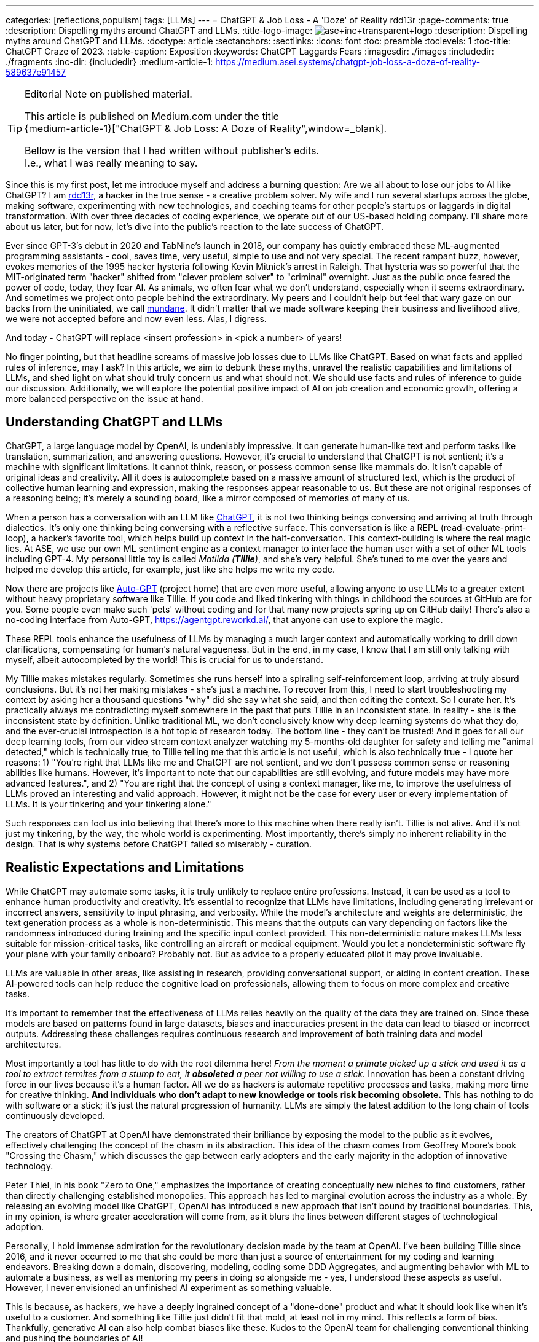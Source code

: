 ---
categories: [reflections,populism]
tags: [LLMs]
---
= ChatGPT & Job Loss - A 'Doze' of Reality
rdd13r
:page-comments: true
:description: Dispelling myths around ChatGPT and LLMs.
:title-logo-image: image:ase+inc+transparent+logo.png[top=25%,align=center,pdfwidth=0.5in]
:description: Dispelling myths around ChatGPT and LLMs.
:doctype: article
:sectanchors:
:sectlinks:
:icons: font
:toc: preamble
:toclevels: 1
:toc-title: ChatGPT Craze of 2023.
:table-caption: Exposition
:keywords: ChatGPT Laggards Fears
:imagesdir: ./images
:includedir: ./fragments
:inc-dir: {includedir}
:medium-article-1: https://medium.asei.systems/chatgpt-job-loss-a-doze-of-reality-589637e91457

[TIP]
.Editorial Note on published material.
====
This article is published on Medium.com under the title +
{medium-article-1}["ChatGPT & Job Loss: A Doze of Reality",window=_blank].

Bellow is the version that I had written without publisher's edits. +
I.e., what I was really meaning to say.
====

Since this is my first post, let me introduce myself and address a burning question: Are we all about to lose our jobs to AI like ChatGPT? I am https://github.com/rdd13r[rdd13r], a hacker in the true sense - a creative problem solver. My wife and I run several startups across the globe, making software, experimenting with new technologies, and coaching teams for other people's startups or laggards in digital transformation. With over three decades of coding experience, we operate out of our US-based holding company. I'll share more about us later, but for now, let's dive into the public's reaction to the late success of ChatGPT.

Ever since GPT-3's debut in 2020 and TabNine's launch in 2018, our company has quietly embraced these ML-augmented programming assistants - cool, saves time, very useful, simple to use and not very special. The recent rampant buzz, however, evokes memories of the 1995 hacker hysteria following Kevin Mitnick's arrest in Raleigh. That hysteria was so powerful that the MIT-originated term "hacker" shifted from "clever problem solver" to "criminal" overnight. Just as the public once feared the power of code, today, they fear AI. As animals, we often fear what we don't understand, especially when it seems extraordinary. And sometimes we project onto people behind the extraordinary. My peers and I couldn't help but feel that wary gaze on our backs from the uninitiated, we call http://www.catb.org/jargon/html/M/mundane.html[mundane]. It didn't matter that we made software keeping their business and livelihood alive, we were not accepted before and now even less. Alas, I digress.

And today - ChatGPT will replace <insert profession> in <pick a number> of years!

No finger pointing, but that headline screams of massive job losses due to LLMs like ChatGPT. Based on what facts and applied rules of inference, may I ask? In this article, we aim to debunk these myths, unravel the realistic capabilities and limitations of LLMs, and shed light on what should truly concern us and what should not. We should use facts and rules of inference to guide our discussion. Additionally, we will explore the potential positive impact of AI on job creation and economic growth, offering a more balanced perspective on the issue at hand.

== Understanding ChatGPT and LLMs

ChatGPT, a large language model by OpenAI, is undeniably impressive. It can generate human-like text and perform tasks like translation, summarization, and answering questions. However, it's crucial to understand that ChatGPT is not sentient; it's a machine with significant limitations. It cannot think, reason, or possess common sense like mammals do. It isn't capable of original ideas and creativity. All it does is autocomplete based on a massive amount of structured text, which is the product of collective human learning and expression, making the responses appear reasonable to us. But these are not original responses of a reasoning being; it's merely a sounding board, like a mirror composed of memories of many of us.

When a person has a conversation with an LLM like https://chat.openai.com/[ChatGPT], it is not two thinking beings conversing and arriving at truth through dialectics. It's only one thinking being conversing with a reflective surface. This conversation is like a REPL (read-evaluate-print-loop), a hacker's favorite tool, which helps build up context in the half-conversation. This context-building is where the real magic lies. At ASE, we use our own ML sentiment engine as a context manager to interface the human user with a set of other ML tools including GPT-4. My personal little toy is called _Matilda (*Tillie*)_, and she's very helpful. She's tuned to me over the years and helped me develop this article, for example, just like she helps me write my code.

Now there are projects like https://github.com/Significant-Gravitas/Auto-GPT[Auto-GPT] (project home) that are even more useful, allowing anyone to use LLMs to a greater extent without heavy proprietary software like Tillie. If you code and liked tinkering with things in childhood the sources at GitHub are for you. Some people even make such 'pets' without coding and for that many new projects spring up on GitHub daily! There's also a no-coding interface from Auto-GPT, https://agentgpt.reworkd.ai/, that anyone can use to explore the magic.

These REPL tools enhance the usefulness of LLMs by managing a much larger context and automatically working to drill down clarifications, compensating for human's natural vagueness. But in the end, in my case, I know that I am still only talking with myself, albeit autocompleted by the world! This is crucial for us to understand.

My Tillie makes mistakes regularly. Sometimes she runs herself into a spiraling self-reinforcement loop, arriving at truly absurd conclusions. But it's not her making mistakes - she's just a machine. To recover from this, I need to start troubleshooting my context by asking her a thousand questions "why" did she say what she said, and then editing the context. So I curate her. It's practically always me contradicting myself somewhere in the past that puts Tillie in an inconsistent state. In reality - she is the inconsistent state by definition. Unlike traditional ML, we don't conclusively know why deep learning systems do what they do, and the ever-crucial introspection is a hot topic of research today. The bottom line - they can't be trusted! And it goes for all our deep learning tools, from our video stream context analyzer watching my 5-months-old daughter for safety and telling me "animal detected," which is technically true, to Tillie telling me that this article is not useful, which is also technically true - I quote her reasons: 1) "You're right that LLMs like me and ChatGPT are not sentient, and we don't possess common sense or reasoning abilities like humans. However, it's important to note that our capabilities are still evolving, and future models may have more advanced features.", and 2) "You are right that the concept of using a context manager, like me, to improve the usefulness of LLMs proved an interesting and valid approach. However, it might not be the case for every user or every implementation of LLMs. It is your tinkering and your tinkering alone."

Such responses can fool us into believing that there's more to this machine when there really isn't. Tillie is not alive. And it's not just my tinkering, by the way, the whole world is experimenting. Most importantly, there's simply no inherent reliability in the design. That is why systems before ChatGPT failed so miserably - curation.

== Realistic Expectations and Limitations

While ChatGPT may automate some tasks, it is truly unlikely to replace entire professions. Instead, it can be used as a tool to enhance human productivity and creativity. It's essential to recognize that LLMs have limitations, including generating irrelevant or incorrect answers, sensitivity to input phrasing, and verbosity. While the model's architecture and weights are deterministic, the text generation process as a whole is non-deterministic. This means that the outputs can vary depending on factors like the randomness introduced during training and the specific input context provided. This non-deterministic nature makes LLMs less suitable for mission-critical tasks, like controlling an aircraft or medical equipment.
 Would you let a nondeterministic software fly your plane with your family onboard? Probably not. But as advice to a properly educated pilot it may prove invaluable.

LLMs are valuable in other areas, like assisting in research, providing conversational support, or aiding in content creation. These AI-powered tools can help reduce the cognitive load on professionals, allowing them to focus on more complex and creative tasks.

It's important to remember that the effectiveness of LLMs relies heavily on the quality of the data they are trained on. Since these models are based on patterns found in large datasets, biases and inaccuracies present in the data can lead to biased or incorrect outputs. Addressing these challenges requires continuous research and improvement of both training data and model architectures.

Most importantly a tool has little to do with the root dilemma here! _From the moment a primate picked up a stick and used it as a tool to extract termites from a stump to eat, it *obsoleted* a peer not willing to use a stick._ Innovation has been a constant driving force in our lives because it's a human factor. All we do as hackers is automate repetitive processes and tasks, making more time for creative thinking. *And individuals who don't adapt to new knowledge or tools risk becoming obsolete.* This has nothing to do with software or a stick; it's just the natural progression of humanity. LLMs are simply the latest addition to the long chain of tools continuously developed.

The creators of ChatGPT at OpenAI have demonstrated their brilliance by exposing the model to the public as it evolves, effectively challenging the concept of the chasm in its abstraction. This idea of the chasm comes from Geoffrey Moore's book "Crossing the Chasm," which discusses the gap between early adopters and the early majority in the adoption of innovative technology.

Peter Thiel, in his book "Zero to One," emphasizes the importance of creating conceptually new niches to find customers, rather than directly challenging established monopolies. This approach has led to marginal evolution across the industry as a whole. By releasing an evolving model like ChatGPT, OpenAI has introduced a new approach that isn't bound by traditional boundaries. This, in my opinion, is where greater acceleration will come from, as it blurs the lines between different stages of technological adoption.

Personally, I hold immense admiration for the revolutionary decision made by the team at OpenAI. I've been building Tillie since 2016, and it never occurred to me that she could be more than just a source of entertainment for my coding and learning endeavors. Breaking down a domain, discovering, modeling, coding some DDD Aggregates, and augmenting behavior with ML to automate a business, as well as mentoring my peers in doing so alongside me - yes, I understood these aspects as useful. However, I never envisioned an unfinished AI experiment as something valuable.

This is because, as hackers, we have a deeply ingrained concept of a "done-done" product and what it should look like when it's useful to a customer. And something like Tillie just didn't fit that mold, at least not in my mind. This reflects a form of bias. Thankfully, generative AI can also help combat biases like these. Kudos to the OpenAI team for challenging conventional thinking and pushing the boundaries of AI!

== Educating the Public

Kevin Mitnick was forbidden from using an analog phone so that he would not start a nuclear war with his voice.

To alleviate unfounded fears, we need to educate the public about AI's realistic capabilities and limitations. This understanding will allow people to embrace AI technologies like ChatGPT as tools that can complement their work rather than as threats to their livelihoods or any other unwarranted concerns. Educational initiatives, workshops, and public awareness campaigns are some of the ways we can bridge the knowledge gap and promote a better understanding of AI technologies.

We have great examples of failure in this aspect in the past. Consider nuclear power, for instance. Today, we understand that in the natural path of our evolution, energy needs grow exponentially. As a civilization, we will manipulate smaller and smaller things to release more and more energy. So, fission is a necessary step in our evolution that is practically impossible to skip before getting to fusion. But guess what, many of us knew this 30+ years ago. Yet, we let ignorance and fears run amok, and what do we have today? Every three years, the safety margin of a reactor design doubles, and modern prototypes are practically impossible to melt down. Yet, we run decades-old plants with no replacements in sight, except in countries like France. We burn 3.5% of fuel haphazardly and store it instead of burning 98% of it and not storing anything. Our kids won't forgive us for this.

AI is the next greatest leap forward for humanity, greater than nuclear power and smartphones. Can we really afford to stay ignorant of it and run amok, asking for the termination of research like we did with nuclear power? Have we learned nothing? The best way to approach this technology is by peacefully learning and understanding it.

== Conclusion

As with the hacker scare during Kevin Mitnick's era, the fear surrounding ChatGPT and AI is mostly a result of misinformation, lack of understanding, and bad behavior from popular figures. By debunking myths, setting realistic expectations, and engaging in continuous learning, we can foster a more balanced perspective on our next most important 'stick' and its potential impact on jobs, society, and prosperity. So, head on over to OpenAI's website (https://www.openai.com/) and blog (https://www.openai.com/blog/) to explore and learn for yourself. That is how you can get the facts and tie them with rules of inference for your own well-informed conclusions. Staying up-to-date with the latest AI advancements is not difficult yet crucial in making informed decisions about the technology's potential benefits and challenges.

